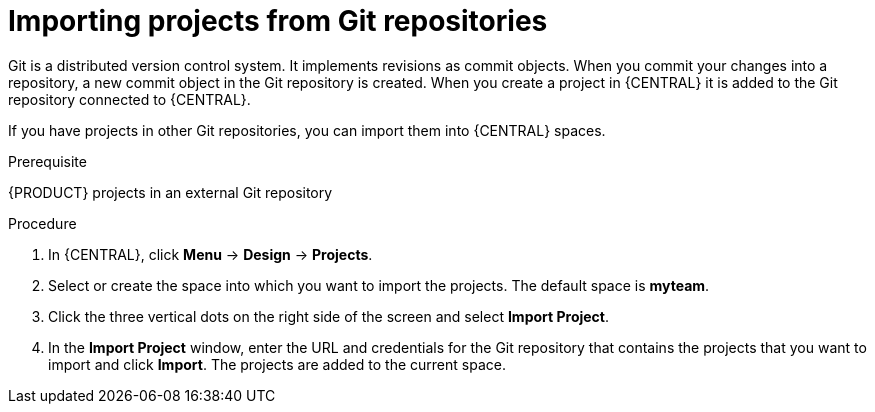 [id='git-import-proc']

= Importing projects from Git repositories
Git is a distributed version control system. It implements revisions as commit objects. When you commit your changes into a repository, a new commit object in the Git repository is created. When you create a project in {CENTRAL} it is added to the Git repository connected to {CENTRAL}.

If you have projects in other Git repositories, you can import them into {CENTRAL} spaces.

.Prerequisite
{PRODUCT} projects in an external Git repository

.Procedure
. In {CENTRAL}, click *Menu* -> *Design* -> *Projects*.
. Select or create the space into which you want to import the projects. The default space is *myteam*.
. Click the three vertical dots on the right side of the screen and select *Import Project*.
. In the *Import Project* window, enter the URL and credentials for the Git repository that contains the projects that you want to import and click *Import*. The projects are added to the current space.

